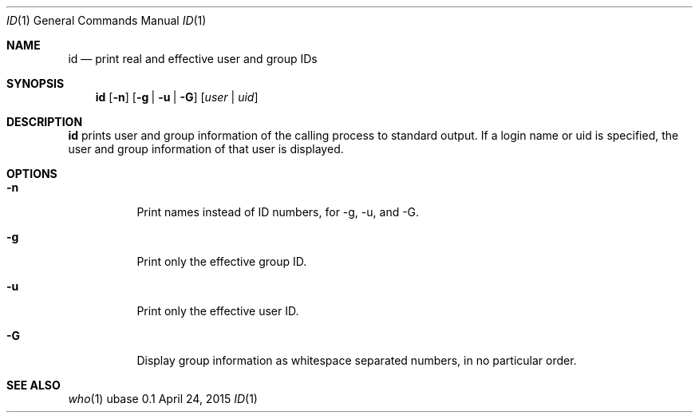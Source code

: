 .Dd April 24, 2015
.Dt ID 1
.Os ubase 0.1
.Sh NAME
.Nm id
.Nd print real and effective user and group IDs
.Sh SYNOPSIS
.Nm
.Op Fl n
.Op Fl g | u | G
.Op Ar user | uid
.Sh DESCRIPTION
.Nm
prints user and group information of the calling process to standard output.
If a login name or uid is specified, the user and group information of that
user is displayed.
.Sh OPTIONS
.Bl -tag -width Ds
.It Fl n
Print names instead of ID numbers, for -g, -u, and -G.
.It Fl g
Print only the effective group ID.
.It Fl u
Print only the effective user ID.
.It Fl G
Display group information as whitespace separated numbers, in no particular order.
.El
.Sh SEE ALSO
.Xr who 1
